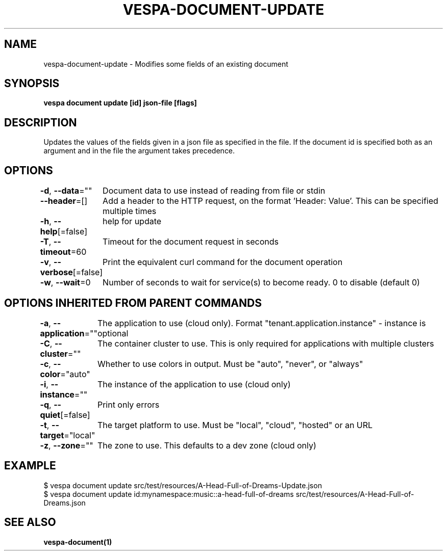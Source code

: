 .nh
.TH "VESPA-DOCUMENT-UPDATE" "1" "Apr 2025" "" ""

.SH NAME
vespa-document-update - Modifies some fields of an existing document


.SH SYNOPSIS
\fBvespa document update [id] json-file [flags]\fP


.SH DESCRIPTION
Updates the values of the fields given in a json file as specified in the file.
If the document id is specified both as an argument and in the file the argument takes precedence.


.SH OPTIONS
\fB-d\fP, \fB--data\fP=""
	Document data to use instead of reading from file or stdin

.PP
\fB--header\fP=[]
	Add a header to the HTTP request, on the format 'Header: Value'. This can be specified multiple times

.PP
\fB-h\fP, \fB--help\fP[=false]
	help for update

.PP
\fB-T\fP, \fB--timeout\fP=60
	Timeout for the document request in seconds

.PP
\fB-v\fP, \fB--verbose\fP[=false]
	Print the equivalent curl command for the document operation

.PP
\fB-w\fP, \fB--wait\fP=0
	Number of seconds to wait for service(s) to become ready. 0 to disable (default 0)


.SH OPTIONS INHERITED FROM PARENT COMMANDS
\fB-a\fP, \fB--application\fP=""
	The application to use (cloud only). Format "tenant.application.instance" - instance is optional

.PP
\fB-C\fP, \fB--cluster\fP=""
	The container cluster to use. This is only required for applications with multiple clusters

.PP
\fB-c\fP, \fB--color\fP="auto"
	Whether to use colors in output. Must be "auto", "never", or "always"

.PP
\fB-i\fP, \fB--instance\fP=""
	The instance of the application to use (cloud only)

.PP
\fB-q\fP, \fB--quiet\fP[=false]
	Print only errors

.PP
\fB-t\fP, \fB--target\fP="local"
	The target platform to use. Must be "local", "cloud", "hosted" or an URL

.PP
\fB-z\fP, \fB--zone\fP=""
	The zone to use. This defaults to a dev zone (cloud only)


.SH EXAMPLE
.EX
$ vespa document update src/test/resources/A-Head-Full-of-Dreams-Update.json
$ vespa document update id:mynamespace:music::a-head-full-of-dreams src/test/resources/A-Head-Full-of-Dreams.json
.EE


.SH SEE ALSO
\fBvespa-document(1)\fP

